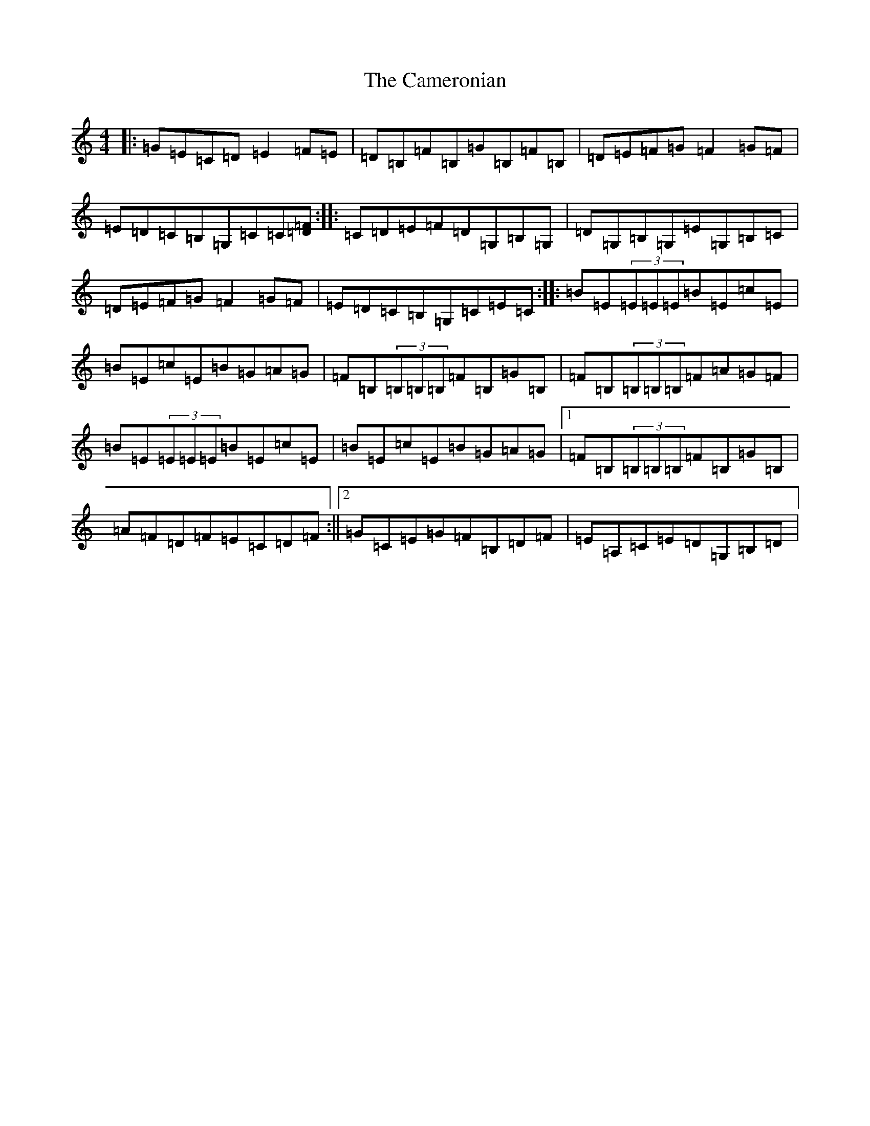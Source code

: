 X: 22471
T: Cameronian, The
S: https://thesession.org/tunes/284#setting27523
Z: D Major
R: reel
M: 4/4
L: 1/8
K: C Major
|:=G=E=C=D=E2=F=E|=D=B,=F=B,=G=B,=F=B,|=D=E=F=G=F2=G=F|=E=D=C=B,=G,=C=C[=D=F]:||:=C=D=E=F=D=G,=B,=G,|=D=G,=B,=G,=E=G,=B,=C|=D=E=F=G=F2=G=F|=E=D=C=B,=G,=C=E=C:||:=B=E(3=E=E=E=B=E=c=E|=B=E=c=E=B=G=A=G|=F=B,(3=B,=B,=B,=F=B,=G=B,|=F=B,(3=B,=B,=B,=F=A=G=F|=B=E(3=E=E=E=B=E=c=E|=B=E=c=E=B=G=A=G|1=F=B,(3=B,=B,=B,=F=B,=G=B,|=A=F=D=F=E=C=D=F:||2=G=C=E=G=F=B,=D=F|=E=A,=C=E=D=G,=B,=D|